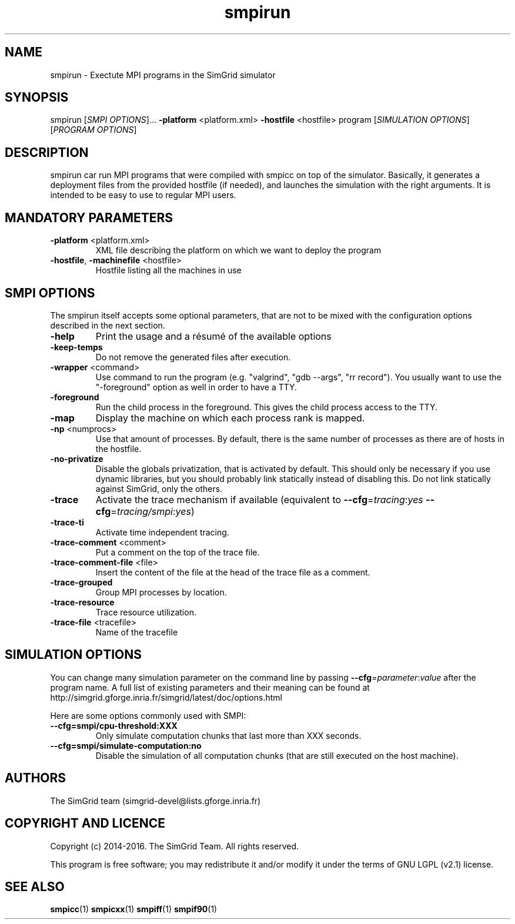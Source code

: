 .TH smpirun 1
.SH NAME
smpirun \- Exectute MPI programs in the SimGrid simulator
.SH SYNOPSIS
smpirun [\fISMPI OPTIONS\fR]… \fB\-platform\fR <platform.xml> \fB\-hostfile\fR <hostfile> program [\fISIMULATION OPTIONS\fR] [\fIPROGRAM OPTIONS\fR]
.SH DESCRIPTION
smpirun car run MPI programs that were compiled with smpicc on top of
the simulator. Basically, it generates a deployment files from the
provided hostfile (if needed), and launches the simulation with the right
arguments. It is intended to be easy to use to regular MPI users.
.SH MANDATORY PARAMETERS
.TP
\fB\-platform\fR <platform.xml>
XML file describing the platform on which we want to deploy the program 
.TP
\fB\-hostfile\fR, \fB\-machinefile\fR <hostfile>
Hostfile listing all the machines in use
.SH SMPI OPTIONS
The smpirun itself accepts some optional parameters, that are not to
be mixed with the configuration options described in the next section.

.TP
\fB\-help\fR
Print the usage and a résumé of the available options
.TP
\fB\-keep-temps\fR
Do not remove the generated files after execution.
.TP
\fB\-wrapper\fR <command>
Use command to run the program (e.g. "valgrind", "gdb --args", "rr record").
You usually want to use the "-foreground" option as well in order to have a TTY.
.TP
\fB\-foreground\fR
Run the child process in the foreground.
This gives the child process access to the TTY.
.TP
\fB\-map\fR
Display the machine on which each process rank is mapped.
.TP
\fB\-np\fR <numprocs>
Use that amount of processes. By default, there is the same number of processes as there are of hosts in the hostfile.
.TP
\fB\-no-privatize\fR
Disable the globals privatization, that is activated by default.
This should only be necessary if you use dynamic libraries, but you
should probably link statically instead of disabling this. Do not link
statically against SimGrid, only the others.
.TP
\fB\-trace\fR
Activate the trace mechanism if available (equivalent to \fB--cfg\fR=\fItracing\fR:\fIyes\fR \fB--cfg\fR=\fItracing/smpi\fR:\fIyes\fR)
.TP
\fB\-trace-ti\fR
Activate time independent tracing.
.TP
\fB\-trace-comment\fR <comment>
Put a comment on the top of the trace file.
.TP
\fB\-trace-comment-file\fR <file>
Insert the content of the file at the head of the trace file as a comment.
.TP
\fB\-trace-grouped\fR
Group MPI processes by location.
.TP
\fB\-trace-resource\fR
Trace resource utilization.
.TP
\fB\-trace-file\fR <tracefile>
Name of the tracefile

.SH SIMULATION OPTIONS
You can change many simulation parameter on the command line by passing
\fB--cfg\fR=\fIparameter\fR:\fIvalue\fR after the program name. 
A full list of existing parameters and their meaning can be found at
http://simgrid.gforge.inria.fr/simgrid/latest/doc/options.html 

Here are some options commonly used with SMPI:
.TP
\fB--cfg=smpi/cpu-threshold:XXX\fR
Only simulate computation chunks that last more than XXX seconds.
.TP
\fB--cfg=smpi/simulate-computation:no\fR
Disable the simulation of all computation chunks (that are still executed on the host machine).

.SH AUTHORS
The SimGrid team (simgrid-devel@lists.gforge.inria.fr)
.SH COPYRIGHT AND LICENCE
Copyright (c) 2014-2016. The SimGrid Team. All rights reserved.

This program is free software; you may redistribute it and/or modify
it under the terms of GNU LGPL (v2.1) license. 
.SH SEE ALSO
.B smpicc\fR(1)
.B smpicxx\fR(1)
.B smpiff\fR(1)
.B smpif90\fR(1)
